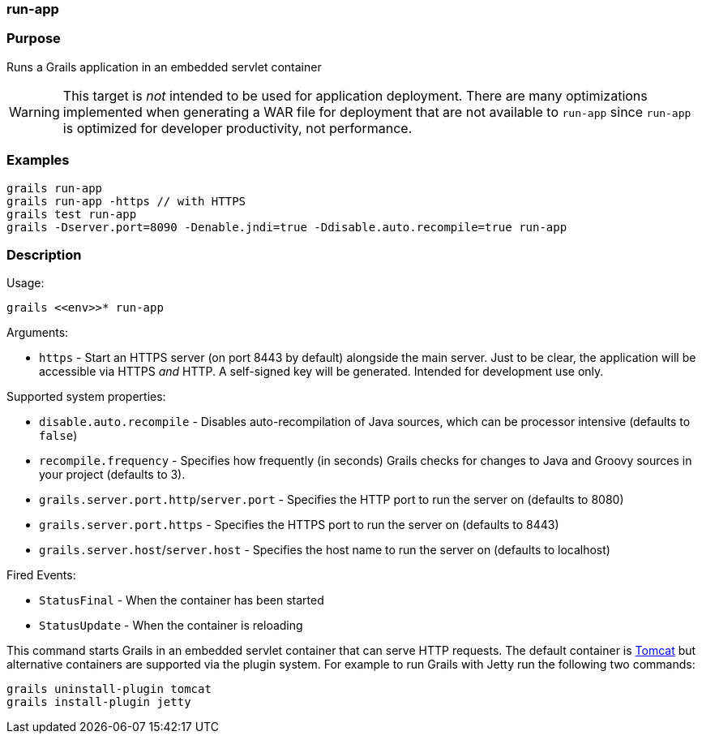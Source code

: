 
=== run-app



=== Purpose


Runs a Grails application in an embedded servlet container

WARNING: This target is _not_ intended to be used for application deployment. There are many optimizations implemented when  generating a WAR file for deployment that are not available to `run-app` since `run-app` is optimized for developer productivity, not performance.


=== Examples


[source,java]
----
grails run-app
grails run-app -https // with HTTPS
grails test run-app
grails -Dserver.port=8090 -Denable.jndi=true -Ddisable.auto.recompile=true run-app
----


=== Description


Usage:
[source,java]
----
grails <<env>>* run-app
----

Arguments:

* `https` - Start an HTTPS server (on port 8443 by default) alongside the main server. Just to be clear, the application will be accessible via HTTPS _and_ HTTP. A self-signed key will be generated. Intended for development use only.

Supported system properties:

* `disable.auto.recompile` - Disables auto-recompilation of Java sources, which can be processor intensive (defaults to `false`)
* `recompile.frequency` - Specifies how frequently (in seconds) Grails checks for changes to Java and Groovy sources in your project (defaults to 3).
* `grails.server.port.http`/`server.port` - Specifies the HTTP port to run the server on (defaults to 8080)
* `grails.server.port.https` - Specifies the HTTPS port to run the server on (defaults to 8443)
* `grails.server.host`/`server.host` - Specifies the host name to run the server on (defaults to localhost)

Fired Events:

* `StatusFinal` - When the container has been started
* `StatusUpdate` - When the container is reloading

This command starts Grails in an embedded servlet container that can serve HTTP requests. The default container is http://tomcat.apache.org[Tomcat] but alternative containers are supported via the plugin system. For example to run Grails with Jetty run the following two commands:

[source,groovy]
----
grails uninstall-plugin tomcat
grails install-plugin jetty
----
